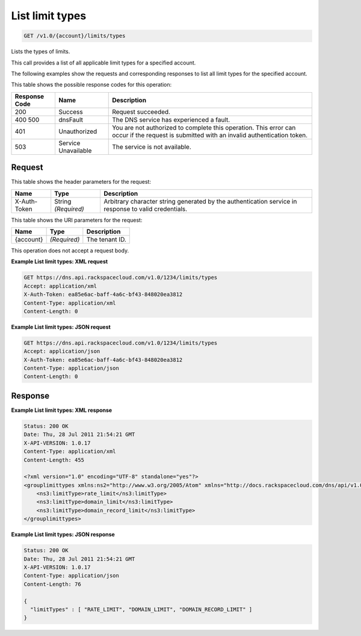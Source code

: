 
.. THIS OUTPUT IS GENERATED FROM THE WADL. DO NOT EDIT.

.. _api-operations-get-list-limit-types-v1.0-account-limits-types:

List limit types
^^^^^^^^^^^^^^^^^^^^^^^^^^^^^^^^^^^^^^^^^^^^^^^^^^^^^^^^^^^^^^^^^^^^^^^^^^^^^^^^

.. code::

    GET /v1.0/{account}/limits/types

Lists the types of limits.

This call provides a list of all applicable limit types for a specified account.

The following examples show the requests and corresponding responses to list all limit types for the specified account.



This table shows the possible response codes for this operation:


+--------------------------+-------------------------+-------------------------+
|Response Code             |Name                     |Description              |
+==========================+=========================+=========================+
|200                       |Success                  |Request succeeded.       |
+--------------------------+-------------------------+-------------------------+
|400 500                   |dnsFault                 |The DNS service has      |
|                          |                         |experienced a fault.     |
+--------------------------+-------------------------+-------------------------+
|401                       |Unauthorized             |You are not authorized   |
|                          |                         |to complete this         |
|                          |                         |operation. This error    |
|                          |                         |can occur if the request |
|                          |                         |is submitted with an     |
|                          |                         |invalid authentication   |
|                          |                         |token.                   |
+--------------------------+-------------------------+-------------------------+
|503                       |Service Unavailable      |The service is not       |
|                          |                         |available.               |
+--------------------------+-------------------------+-------------------------+


Request
""""""""""""""""


This table shows the header parameters for the request:

+--------------------------+-------------------------+-------------------------+
|Name                      |Type                     |Description              |
+==========================+=========================+=========================+
|X-Auth-Token              |String *(Required)*      |Arbitrary character      |
|                          |                         |string generated by the  |
|                          |                         |authentication service   |
|                          |                         |in response to valid     |
|                          |                         |credentials.             |
+--------------------------+-------------------------+-------------------------+




This table shows the URI parameters for the request:

+--------------------------+-------------------------+-------------------------+
|Name                      |Type                     |Description              |
+==========================+=========================+=========================+
|{account}                 |*(Required)*             |The tenant ID.           |
+--------------------------+-------------------------+-------------------------+





This operation does not accept a request body.




**Example List limit types: XML request**


.. code::

    GET https://dns.api.rackspacecloud.com/v1.0/1234/limits/types
    Accept: application/xml
    X-Auth-Token: ea85e6ac-baff-4a6c-bf43-848020ea3812
    Content-Type: application/xml
    Content-Length: 0
    


**Example List limit types: JSON request**


.. code::

    GET https://dns.api.rackspacecloud.com/v1.0/1234/limits/types
    Accept: application/json
    X-Auth-Token: ea85e6ac-baff-4a6c-bf43-848020ea3812
    Content-Type: application/json
    Content-Length: 0
    


Response
""""""""""""""""










**Example List limit types: XML response**


.. code::

    Status: 200 OK
    Date: Thu, 28 Jul 2011 21:54:21 GMT
    X-API-VERSION: 1.0.17
    Content-Type: application/xml
    Content-Length: 455
    
    <?xml version="1.0" encoding="UTF-8" standalone="yes"?>
    <grouplimittypes xmlns:ns2="http://www.w3.org/2005/Atom" xmlns="http://docs.rackspacecloud.com/dns/api/v1.0" xmlns:ns4="http://docs.openstack.org/common/api/v1.0" xmlns:ns3="http://docs.rackspacecloud.com/dns/api/management/v1.0">
        <ns3:limitType>rate_limit</ns3:limitType>
        <ns3:limitType>domain_limit</ns3:limitType>
        <ns3:limitType>domain_record_limit</ns3:limitType>
    </grouplimittypes>
    


**Example List limit types: JSON response**


.. code::

    Status: 200 OK
    Date: Thu, 28 Jul 2011 21:54:21 GMT
    X-API-VERSION: 1.0.17
    Content-Type: application/json
    Content-Length: 76
    
    {
      "limitTypes" : [ "RATE_LIMIT", "DOMAIN_LIMIT", "DOMAIN_RECORD_LIMIT" ]
    }

